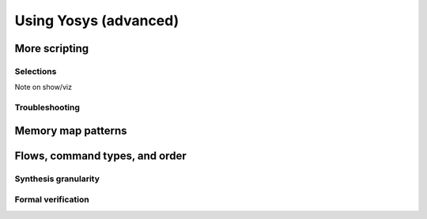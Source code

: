 Using Yosys (advanced)
======================

More scripting
--------------

Selections
~~~~~~~~~~

Note on show/viz

Troubleshooting
~~~~~~~~~~~~~~~

Memory map patterns
-------------------

Flows, command types, and order
-------------------------------

Synthesis granularity
~~~~~~~~~~~~~~~~~~~~~

Formal verification
~~~~~~~~~~~~~~~~~~~
